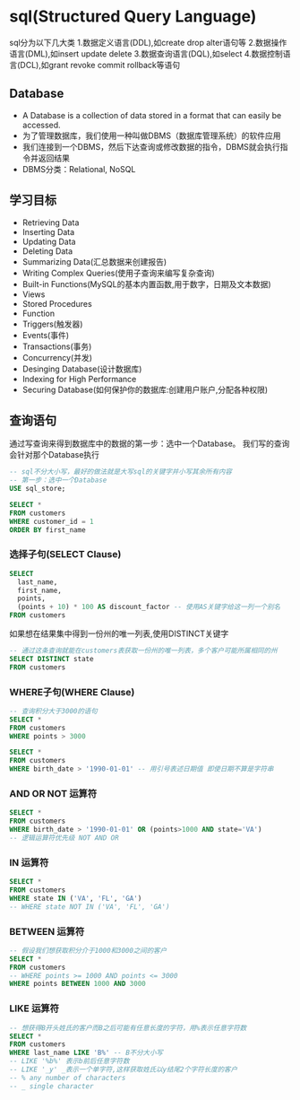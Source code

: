 * sql(Structured Query Language)
sql分为以下几大类
1.数据定义语言(DDL),如create drop alter语句等
2.数据操作语言(DML),如insert update delete
3.数据查询语言(DQL),如select
4.数据控制语言(DCL),如grant revoke commit rollback等语句

** Database
- A Database is a collection of data stored in a format that can easily be accessed.
- 为了管理数据库，我们使用一种叫做DBMS（数据库管理系统）的软件应用
- 我们连接到一个DBMS，然后下达查询或修改数据的指令，DBMS就会执行指令并返回结果
- DBMS分类：Relational, NoSQL

** 学习目标
- Retrieving Data
- Inserting Data
- Updating Data
- Deleting Data
- Summarizing Data(汇总数据来创建报告)
- Writing Complex Queries(使用子查询来编写复杂查询)
- Built-in Functions(MySQL的基本内置函数,用于数字，日期及文本数据)
- Views
- Stored Procedures
- Function
- Triggers(触发器)
- Events(事件)
- Transactions(事务)
- Concurrency(并发)
- Desinging Database(设计数据库)
- Indexing for High Performance
- Securing Database(如何保护你的数据库:创建用户账户,分配各种权限)

** 查询语句
通过写查询来得到数据库中的数据的第一步：选中一个Database。
我们写的查询会针对那个Database执行
#+BEGIN_SRC sql
-- sql不分大小写，最好的做法就是大写sql的关键字并小写其余所有内容
-- 第一步：选中一个Database
USE sql_store;

SELECT *
FROM customers
WHERE customer_id = 1
ORDER BY first_name
#+END_SRC
*** 选择子句(SELECT Clause)
#+BEGIN_SRC sql
SELECT
  last_name,
  first_name,
  points,
  (points + 10) * 100 AS discount_factor -- 使用AS关键字给这一列一个别名
FROM customers

#+END_SRC

如果想在结果集中得到一份州的唯一列表,使用DISTINCT关键字
#+BEGIN_SRC sql
-- 通过这条查询就能在customers表获取一份州的唯一列表，多个客户可能所属相同的州
SELECT DISTINCT state
FROM customers

#+END_SRC
*** WHERE子句(WHERE Clause)
#+BEGIN_SRC sql
-- 查询积分大于3000的语句
SELECT *
FROM customers
WHERE points > 3000

SELECT *
FROM customers
WHERE birth_date > '1990-01-01' -- 用引号表述日期值 即使日期不算是字符串
#+END_SRC
*** AND OR NOT 运算符
#+BEGIN_SRC sql
SELECT *
FROM customers
WHERE birth_date > '1990-01-01' OR (points>1000 AND state='VA')
-- 逻辑运算符优先级 NOT AND OR
#+END_SRC
*** IN 运算符
#+BEGIN_SRC sql
SELECT *
FROM customers
WHERE state IN ('VA', 'FL', 'GA')
-- WHERE state NOT IN ('VA', 'FL', 'GA')

#+END_SRC
*** BETWEEN 运算符
#+BEGIN_SRC sql
-- 假设我们想获取积分介于1000和3000之间的客户
SELECT *
FROM customers
-- WHERE points >= 1000 AND points <= 3000
WHERE points BETWEEN 1000 AND 3000

#+END_SRC
*** LIKE 运算符
#+BEGIN_SRC sql
-- 想获得B开头姓氏的客户而B之后可能有任意长度的字符，用%表示任意字符数
SELECT *
FROM customers
WHERE last_name LIKE 'B%' -- B不分大小写
-- LIKE '%b%' 表示b前后任意字符数
-- LIKE '_y' _表示一个单字符,这样获取姓氏以y结尾2个字符长度的客户
-- % any number of characters
-- _ single character
#+END_SRC
